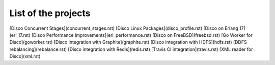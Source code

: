 List of the projects
=======

[Disco Concurrent Stages](concurrent_stages.rst)
[Disco Linux Packages](disco_profile.rst)
[Disco on Erlang 17](erl_17.rst)
[Disco Performance Improvements](erl_performance.rst)
[Disco on FreeBSD](freebsd.rst)
[Go Worker for Disco](goworker.rst)
[Disco integration with Graphite](graphite.rst)
[Disco integration with HDFS](hdfs.rst)
[DDFS rebalancing](rebalance.rst)
[Disco integration with Redis](redis.rst)
[Travis CI integration](travis.rst)
[XML reader for Disco](xml.rst)
